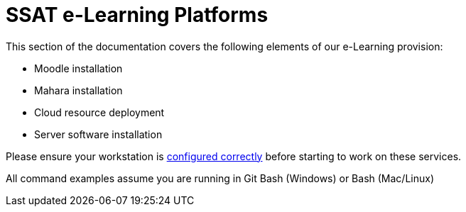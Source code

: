 = SSAT e-Learning Platforms

This section of the documentation covers the following elements of our e-Learning provision:

* Moodle installation
* Mahara installation
* Cloud resource deployment
* Server software installation

Please ensure your workstation is xref:workstation-requirements.adoc[configured correctly] before starting to work on these services.

All command examples assume you are running in Git Bash (Windows) or Bash (Mac/Linux)


